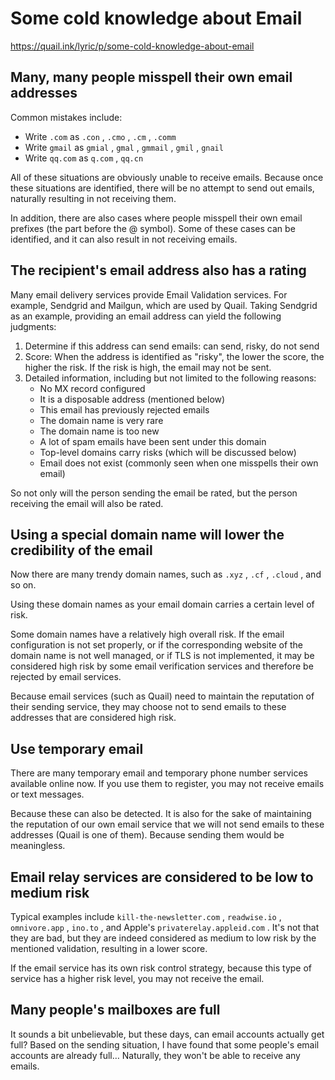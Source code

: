 * Some cold knowledge about Email
:PROPERTIES:
:CUSTOM_ID: some-cold-knowledge-about-email
:END:
https://quail.ink/lyric/p/some-cold-knowledge-about-email

** Many, many people misspell their own email addresses
:PROPERTIES:
:CUSTOM_ID: many-many-people-misspell-their-own-email-addresses
:END:
Common mistakes include:

- Write =.com= as =.con= , =.cmo= , =.cm= , =.comm=
- Write =gmail= as =gmial= , =gmal= , =gmmail= , =gmil= , =gnail=
- Write =qq.com= as =q.com= , =qq.cn=

All of these situations are obviously unable to receive emails. Because once these situations are identified, there will be no attempt to send out emails, naturally resulting in not receiving them.

In addition, there are also cases where people misspell their own email prefixes (the part before the @ symbol). Some of these cases can be identified, and it can also result in not receiving emails.

** The recipient's email address also has a rating
:PROPERTIES:
:CUSTOM_ID: the-recipients-email-address-also-has-a-rating
:END:
Many email delivery services provide Email Validation services. For example, Sendgrid and Mailgun, which are used by Quail. Taking Sendgrid as an example, providing an email address can yield the following judgments:

1. Determine if this address can send emails: can send, risky, do not send
2. Score: When the address is identified as "risky", the lower the score, the higher the risk. If the risk is high, the email may not be sent.
3. Detailed information, including but not limited to the following reasons:
   - No MX record configured
   - It is a disposable address (mentioned below)
   - This email has previously rejected emails
   - The domain name is very rare
   - The domain name is too new
   - A lot of spam emails have been sent under this domain
   - Top-level domains carry risks (which will be discussed below)
   - Email does not exist (commonly seen when one misspells their own email)

So not only will the person sending the email be rated, but the person receiving the email will also be rated.

** Using a special domain name will lower the credibility of the email
:PROPERTIES:
:CUSTOM_ID: using-a-special-domain-name-will-lower-the-credibility-of-the-email
:END:
Now there are many trendy domain names, such as =.xyz= , =.cf= , =.cloud= , and so on.

Using these domain names as your email domain carries a certain level of risk.

Some domain names have a relatively high overall risk. If the email configuration is not set properly, or if the corresponding website of the domain name is not well managed, or if TLS is not implemented, it may be considered high risk by some email verification services and therefore be rejected by email services.

Because email services (such as Quail) need to maintain the reputation of their sending service, they may choose not to send emails to these addresses that are considered high risk.

** Use temporary email
:PROPERTIES:
:CUSTOM_ID: use-temporary-email
:END:
There are many temporary email and temporary phone number services available online now. If you use them to register, you may not receive emails or text messages.

Because these can also be detected. It is also for the sake of maintaining the reputation of our own email service that we will not send emails to these addresses (Quail is one of them). Because sending them would be meaningless.

** Email relay services are considered to be low to medium risk
:PROPERTIES:
:CUSTOM_ID: email-relay-services-are-considered-to-be-low-to-medium-risk
:END:
Typical examples include =kill-the-newsletter.com= , =readwise.io= , =omnivore.app= , =ino.to= , and Apple's =privaterelay.appleid.com= . It's not that they are bad, but they are indeed considered as medium to low risk by the mentioned validation, resulting in a lower score.

If the email service has its own risk control strategy, because this type of service has a higher risk level, you may not receive the email.

** Many people's mailboxes are full
:PROPERTIES:
:CUSTOM_ID: many-peoples-mailboxes-are-full
:END:
It sounds a bit unbelievable, but these days, can email accounts actually get full? Based on the sending situation, I have found that some people's email accounts are already full... Naturally, they won't be able to receive any emails.
